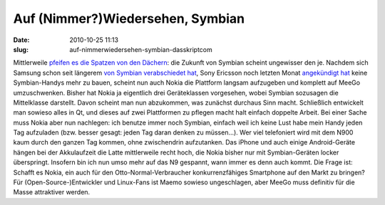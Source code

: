 Auf (Nimmer?)Wiedersehen, Symbian
#################################
:date: 2010-10-25 11:13
:slug: auf-nimmerwiedersehen-symbian-dasskriptcom

Mittlerweile `pfeifen es die Spatzen von den Dächern`_: die Zukunft von
Symbian scheint ungewisser den je. Nachdem sich Samsung schon seit
längerem `von Symbian verabschiedet hat`_, Sony Ericsson noch letzten
Monat `angekündigt hat`_ keine Symbian-Handys mehr zu bauen, scheint nun
auch Nokia die Plattform langsam aufzugeben und komplett auf MeeGo
umzuschwenken. Bisher hat Nokia ja eigentlich drei Geräteklassen
vorgesehen, wobei Symbian sozusagen die Mittelklasse darstellt. Davon
scheint man nun abzukommen, was zunächst durchaus Sinn macht.
Schließlich entwickelt man sowieso alles in Qt, und dieses auf zwei
Plattformen zu pflegen macht halt einfach doppelte Arbeit. Bei einer
Sache muss Nokia aber nun nachlegen: ich benutze immer noch Symbian,
einfach weil ich keine Lust habe mein Handy jeden Tag aufzuladen (bzw.
besser gesagt: jeden Tag daran denken zu müssen...). Wer viel
telefoniert wird mit dem N900 kaum durch den ganzen Tag kommen, ohne
zwischendrin aufzutanken. Das iPhone und auch einige Android-Geräte
hängen bei der Akkulaufzeit die Latte mittlerweile recht hoch, die Nokia
bisher nur mit Symbian-Geräten locker überspringt. Insofern bin ich nun
umso mehr auf das N9 gespannt, wann immer es denn auch kommt. Die Frage
ist: Schafft es Nokia, ein auch für den Otto-Normal-Verbraucher
konkurrenzfähiges Smartphone auf den Markt zu bringen? Für
(Open-Source-)Entwickler und Linux-Fans ist Maemo sowieso ungeschlagen,
aber MeeGo muss definitiv für die Masse attraktiver werden.

.. raw:: html

   <p>

.. raw:: html

   <script type="text/javascript"></p><p>var flattr_uid = '12306';</p><p>var flattr_tle = 'Auf (Nimmer?)Wiedersehen, Symbian';</p><p>var flattr_dsc = 'Mittlerweile pfeifen es die Spatzen von den Dächern: die Zukunft von Symbian scheint ungewisser den je. Nachdem sich Samsung schon seit längerem von Symbian verabschiedet hat, Sony Ericsson noch letz...';</p><p>var flattr_cat = 'text';</p><p>var flattr_lng = 'de_DE';</p><p>var flattr_tag = 'Symbian, MeeGo, Roadmap';</p><p>var flattr_url = 'http://www.dasskript.com/blogposts/69';</p><p>var flattr_btn = 'compact';</p><p></script>

.. raw:: html

   </p>

.. raw:: html

   <p>

.. raw:: html

   <script src="http://api.flattr.com/button/load.js" type="text/javascript"></script>

.. raw:: html

   </p>

.. raw:: html

   </p>

.. _pfeifen es die Spatzen von den Dächern: http://www.heise.de/newsticker/meldung/Nokia-will-nur-noch-Qt-und-HTML5-Anwendungen-1124446.html
.. _von Symbian verabschiedet hat: http://www.heise.de/mobil/meldung/Kein-Symbian-mehr-bei-Samsung-1099923.html
.. _angekündigt hat: http://www.heise.de/mobil/meldung/Bericht-Sony-Ericsson-gibt-Symbian-auf-1097300.html
